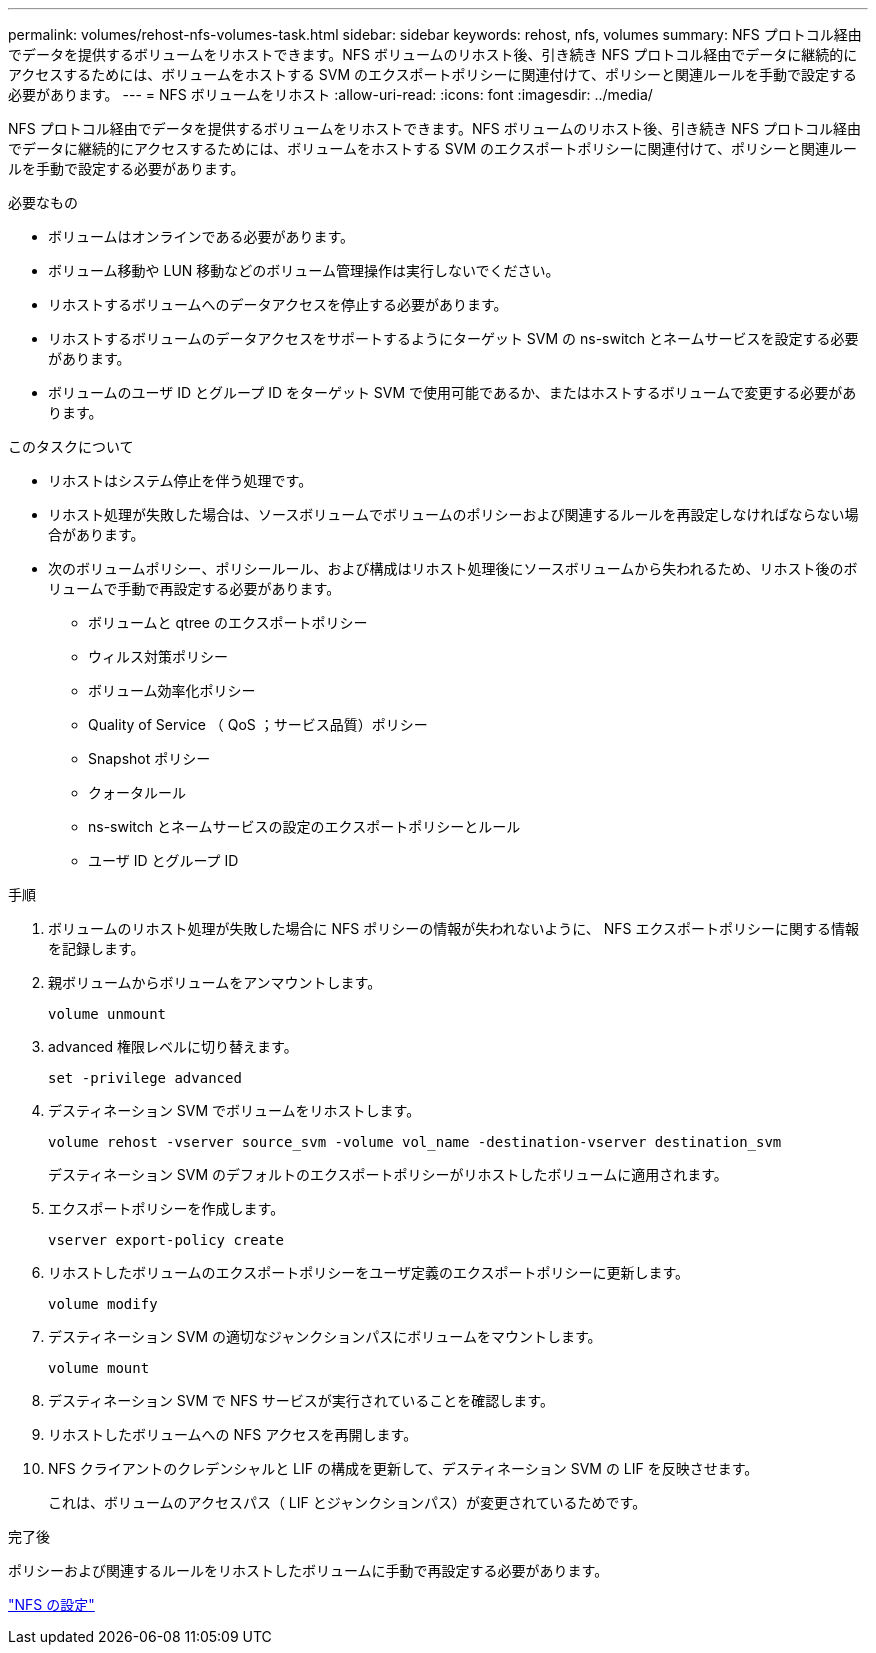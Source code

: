 ---
permalink: volumes/rehost-nfs-volumes-task.html 
sidebar: sidebar 
keywords: rehost, nfs, volumes 
summary: NFS プロトコル経由でデータを提供するボリュームをリホストできます。NFS ボリュームのリホスト後、引き続き NFS プロトコル経由でデータに継続的にアクセスするためには、ボリュームをホストする SVM のエクスポートポリシーに関連付けて、ポリシーと関連ルールを手動で設定する必要があります。 
---
= NFS ボリュームをリホスト
:allow-uri-read: 
:icons: font
:imagesdir: ../media/


[role="lead"]
NFS プロトコル経由でデータを提供するボリュームをリホストできます。NFS ボリュームのリホスト後、引き続き NFS プロトコル経由でデータに継続的にアクセスするためには、ボリュームをホストする SVM のエクスポートポリシーに関連付けて、ポリシーと関連ルールを手動で設定する必要があります。

.必要なもの
* ボリュームはオンラインである必要があります。
* ボリューム移動や LUN 移動などのボリューム管理操作は実行しないでください。
* リホストするボリュームへのデータアクセスを停止する必要があります。
* リホストするボリュームのデータアクセスをサポートするようにターゲット SVM の ns-switch とネームサービスを設定する必要があります。
* ボリュームのユーザ ID とグループ ID をターゲット SVM で使用可能であるか、またはホストするボリュームで変更する必要があります。


.このタスクについて
* リホストはシステム停止を伴う処理です。
* リホスト処理が失敗した場合は、ソースボリュームでボリュームのポリシーおよび関連するルールを再設定しなければならない場合があります。
* 次のボリュームポリシー、ポリシールール、および構成はリホスト処理後にソースボリュームから失われるため、リホスト後のボリュームで手動で再設定する必要があります。
+
** ボリュームと qtree のエクスポートポリシー
** ウィルス対策ポリシー
** ボリューム効率化ポリシー
** Quality of Service （ QoS ；サービス品質）ポリシー
** Snapshot ポリシー
** クォータルール
** ns-switch とネームサービスの設定のエクスポートポリシーとルール
** ユーザ ID とグループ ID




.手順
. ボリュームのリホスト処理が失敗した場合に NFS ポリシーの情報が失われないように、 NFS エクスポートポリシーに関する情報を記録します。
. 親ボリュームからボリュームをアンマウントします。
+
`volume unmount`

. advanced 権限レベルに切り替えます。
+
`set -privilege advanced`

. デスティネーション SVM でボリュームをリホストします。
+
`volume rehost -vserver source_svm -volume vol_name -destination-vserver destination_svm`

+
デスティネーション SVM のデフォルトのエクスポートポリシーがリホストしたボリュームに適用されます。

. エクスポートポリシーを作成します。
+
`vserver export-policy create`

. リホストしたボリュームのエクスポートポリシーをユーザ定義のエクスポートポリシーに更新します。
+
`volume modify`

. デスティネーション SVM の適切なジャンクションパスにボリュームをマウントします。
+
`volume mount`

. デスティネーション SVM で NFS サービスが実行されていることを確認します。
. リホストしたボリュームへの NFS アクセスを再開します。
. NFS クライアントのクレデンシャルと LIF の構成を更新して、デスティネーション SVM の LIF を反映させます。
+
これは、ボリュームのアクセスパス（ LIF とジャンクションパス）が変更されているためです。



.完了後
ポリシーおよび関連するルールをリホストしたボリュームに手動で再設定する必要があります。

https://docs.netapp.com/us-en/ontap-sm-classic/nfs-config/index.html["NFS の設定"]
